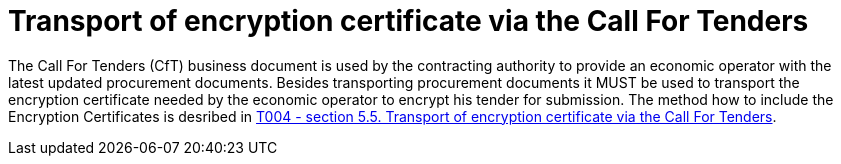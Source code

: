 
= Transport of encryption certificate via the Call For Tenders

The Call For Tenders (CfT) business document is used by the contracting authority to provide an economic operator with the latest updated procurement documents. Besides transporting procurement documents it MUST be used to transport the encryption certificate needed by the economic operator to encrypt his tender for submission. The method how to include the Encryption Certificates is desribed in link:/pracc/transactions/T004/index.html[T004 - section  5.5. Transport of encryption certificate via the Call For Tenders].
